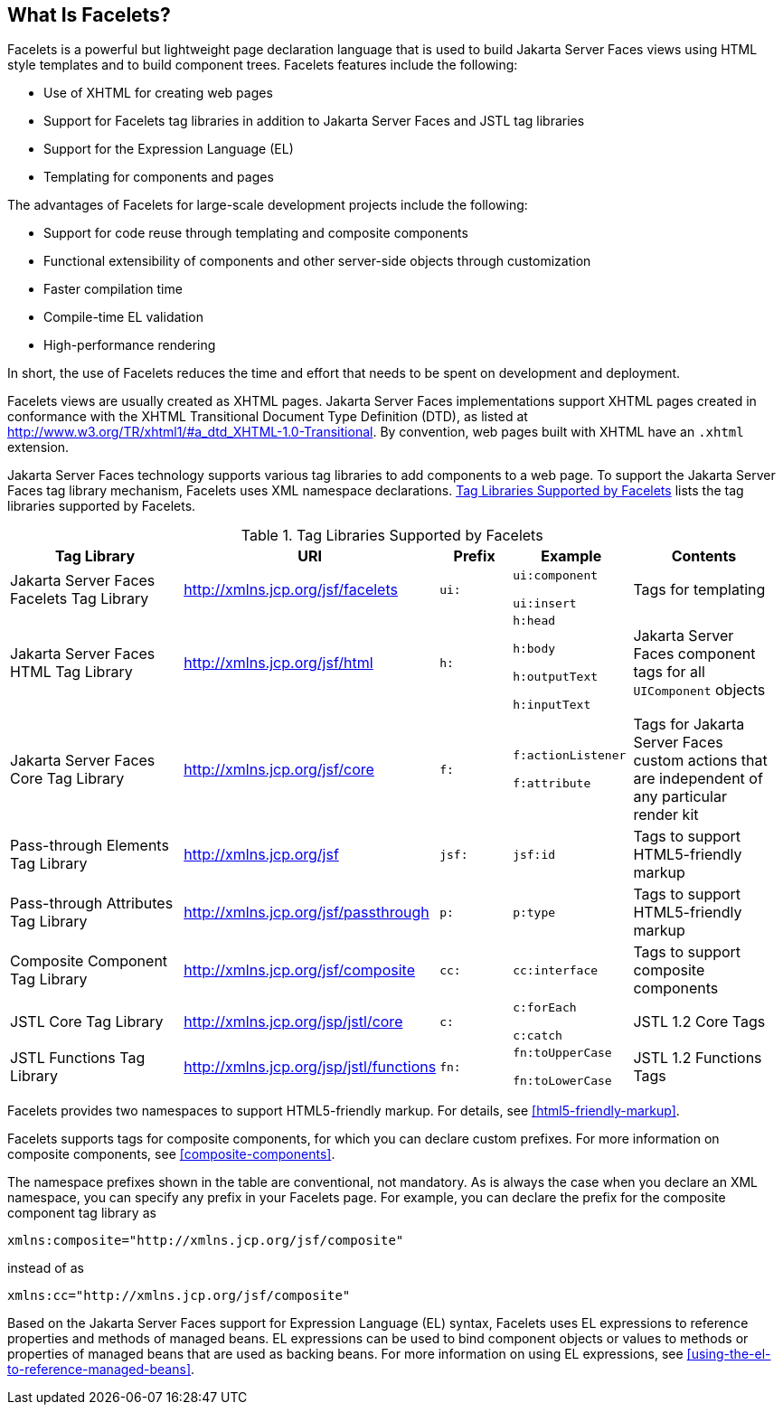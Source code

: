 == What Is Facelets?

Facelets is a powerful but lightweight page declaration language that
is used to build Jakarta Server Faces views using HTML style templates
and to build component trees. Facelets features include the following:

* Use of XHTML for creating web pages
* Support for Facelets tag libraries in addition to Jakarta Server
Faces and JSTL tag libraries
* Support for the Expression Language (EL)
* Templating for components and pages

The advantages of Facelets for large-scale development projects include
the following:

* Support for code reuse through templating and composite components
* Functional extensibility of components and other server-side objects
through customization
* Faster compilation time
* Compile-time EL validation
* High-performance rendering

In short, the use of Facelets reduces the time and effort that needs to
be spent on development and deployment.

Facelets views are usually created as XHTML pages. Jakarta Server Faces
implementations support XHTML pages created in conformance with the
XHTML Transitional Document Type Definition (DTD), as listed at
http://www.w3.org/TR/xhtml1/#a_dtd_XHTML-1.0-Transitional[^]. By
convention, web pages built with XHTML have an `.xhtml` extension.

Jakarta Server Faces technology supports various tag libraries to add
components to a web page. To support the Jakarta Server Faces tag
library mechanism, Facelets uses XML namespace declarations.
<<tag-libraries-supported-by-facelets>> lists the tag libraries
supported by Facelets.

[[tag-libraries-supported-by-facelets]]
[width="99%",cols="25%,25%,10%a,15%a,20%", title="Tag Libraries Supported by Facelets"]
|===
|Tag Library |URI |Prefix |Example |Contents

|Jakarta Server Faces Facelets Tag Library
|http://xmlns.jcp.org/jsf/facelets |`ui:` | `ui:component`

`ui:insert` |Tags for templating

|Jakarta Server Faces HTML Tag Library |http://xmlns.jcp.org/jsf/html
|`h:` | `h:head`

`h:body`

`h:outputText`

`h:inputText` |Jakarta Server Faces component tags for all `UIComponent` objects

|Jakarta Server Faces Core Tag Library |http://xmlns.jcp.org/jsf/core
|`f:` | `f:actionListener`

`f:attribute` |Tags for Jakarta Server Faces custom actions that are
independent of any particular render kit

|Pass-through Elements Tag Library |http://xmlns.jcp.org/jsf |`jsf:`
|`jsf:id` |Tags to support HTML5-friendly markup

|Pass-through Attributes Tag Library
|http://xmlns.jcp.org/jsf/passthrough |`p:` |`p:type` |Tags to support
HTML5-friendly markup

|Composite Component Tag Library |http://xmlns.jcp.org/jsf/composite
|`cc:` |`cc:interface` |Tags to support composite components

|JSTL Core Tag Library |http://xmlns.jcp.org/jsp/jstl/core |`c:`
|`c:forEach`

`c:catch` |JSTL 1.2 Core Tags

|JSTL Functions Tag Library |http://xmlns.jcp.org/jsp/jstl/functions
|`fn:` |`fn:toUpperCase`

`fn:toLowerCase` |JSTL 1.2 Functions Tags
|===

Facelets provides two namespaces to support HTML5-friendly markup. For
details, see <<html5-friendly-markup>>.

Facelets supports tags for composite components, for which you can
declare custom prefixes. For more information on composite components,
see <<composite-components>>.

The namespace prefixes shown in the table are conventional, not
mandatory. As is always the case when you declare an XML namespace, you
can specify any prefix in your Facelets page. For example, you can
declare the prefix for the composite component tag library as

----
xmlns:composite="http://xmlns.jcp.org/jsf/composite"
----

instead of as

----
xmlns:cc="http://xmlns.jcp.org/jsf/composite"
----

Based on the Jakarta Server Faces support for Expression Language (EL)
syntax, Facelets uses EL expressions to reference properties and methods
of managed beans. EL expressions can be used to bind component objects
or values to methods or properties of managed beans that are used as
backing beans. For more information on using EL expressions, see
<<using-the-el-to-reference-managed-beans>>.
